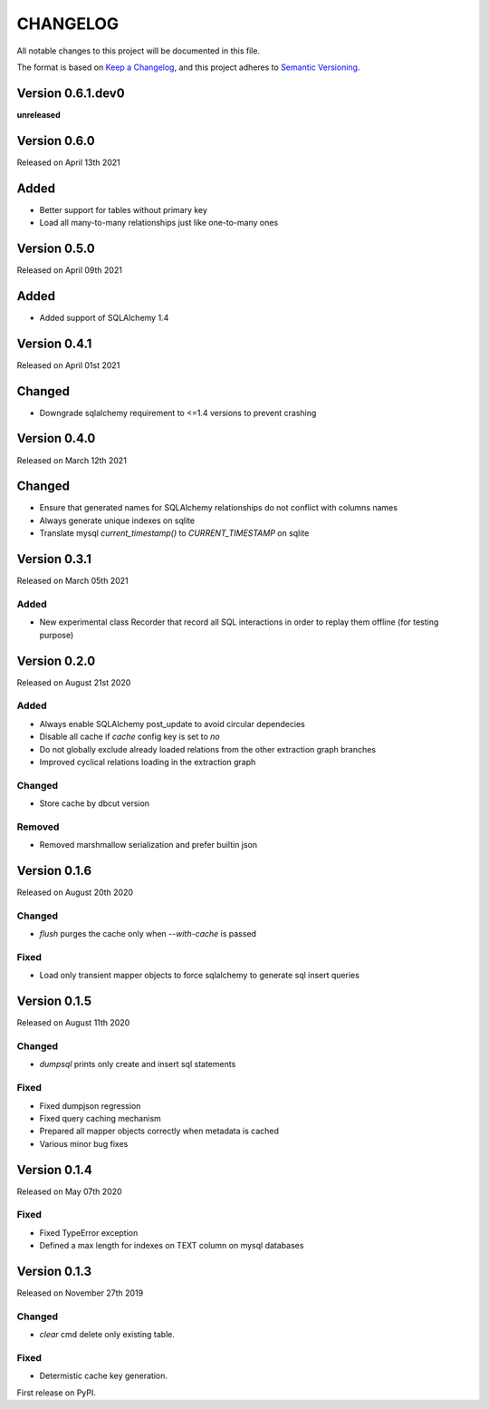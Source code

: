 CHANGELOG
=========

All notable changes to this project will be documented in this file.

The format is based on `Keep a Changelog <http://keepachangelog.com/en/1.0.0/>`_, and this project adheres to `Semantic Versioning <http://semver.org/spec/v2.0.0.html>`_.


Version 0.6.1.dev0
------------------

**unreleased**

Version 0.6.0
-------------

Released on April 13th 2021

Added
-----
- Better support for tables without primary key
- Load all many-to-many relationships just like one-to-many ones

Version 0.5.0
-------------

Released on April 09th 2021


Added
-----

- Added support of SQLAlchemy 1.4

Version 0.4.1
-------------

Released on April 01st 2021

Changed
-------
- Downgrade sqlalchemy requirement to <=1.4 versions to prevent crashing


Version 0.4.0
-------------

Released on March 12th 2021

Changed
-------
- Ensure that generated names for SQLAlchemy relationships do not conflict with columns names
- Always generate unique indexes on sqlite
- Translate mysql `current_timestamp()` to `CURRENT_TIMESTAMP` on sqlite

Version 0.3.1
-------------

Released on March 05th 2021

Added
~~~~~

- New experimental class Recorder that record all SQL interactions in order to replay them offline (for testing purpose)

Version 0.2.0
-------------

Released on August 21st 2020

Added
~~~~~
- Always enable SQLAlchemy post_update to avoid circular dependecies
- Disable all cache if `cache` config key is set to `no`
- Do not globally exclude already loaded relations from the other extraction graph branches
- Improved cyclical relations loading in the extraction graph

Changed
~~~~~~~
- Store cache by dbcut version

Removed
~~~~~~~
- Removed marshmallow serialization and prefer builtin json


Version 0.1.6
-------------

Released on August 20th 2020

Changed
~~~~~~~
- `flush` purges the cache only when `--with-cache` is passed

Fixed
~~~~~
- Load only transient mapper objects to force sqlalchemy to generate sql insert queries


Version 0.1.5
-------------

Released on August 11th 2020

Changed
~~~~~~~
- `dumpsql` prints only create and insert sql statements

Fixed
~~~~~
- Fixed dumpjson regression
- Fixed query caching mechanism
- Prepared all mapper objects correctly when metadata is cached
- Various minor bug fixes


Version 0.1.4
-------------

Released on May 07th 2020

Fixed
~~~~~
- Fixed TypeError exception
- Defined a max length for indexes on TEXT column on mysql databases


Version 0.1.3
-------------

Released on November 27th 2019

Changed
~~~~~~~
- `clear` cmd delete only existing table.

Fixed
~~~~~
- Determistic cache key generation.

First release on PyPI.
